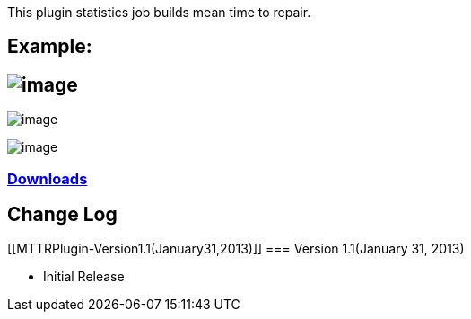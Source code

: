 This plugin statistics job builds mean time to repair.

[[MTTRPlugin-Example:]]
== Example:

[[MTTRPlugin-]]
== [.confluence-embedded-file-wrapper]#image:docs/images/Selection_003.png[image]#

[.confluence-embedded-file-wrapper]#image:docs/images/Selection_004.png[image]#

[.confluence-embedded-file-wrapper]#image:docs/images/Selection_005.png[image]#

[[MTTRPlugin-Downloads]]
=== http://repo.jenkins-ci.org/releases/org/jenkins-ci/plugins/mttr[Downloads]

[[MTTRPlugin-ChangeLog]]
== Change Log

[[MTTRPlugin-Version1.1(January31,2013)]]
=== Version 1.1(January 31, 2013)

* Initial Release
